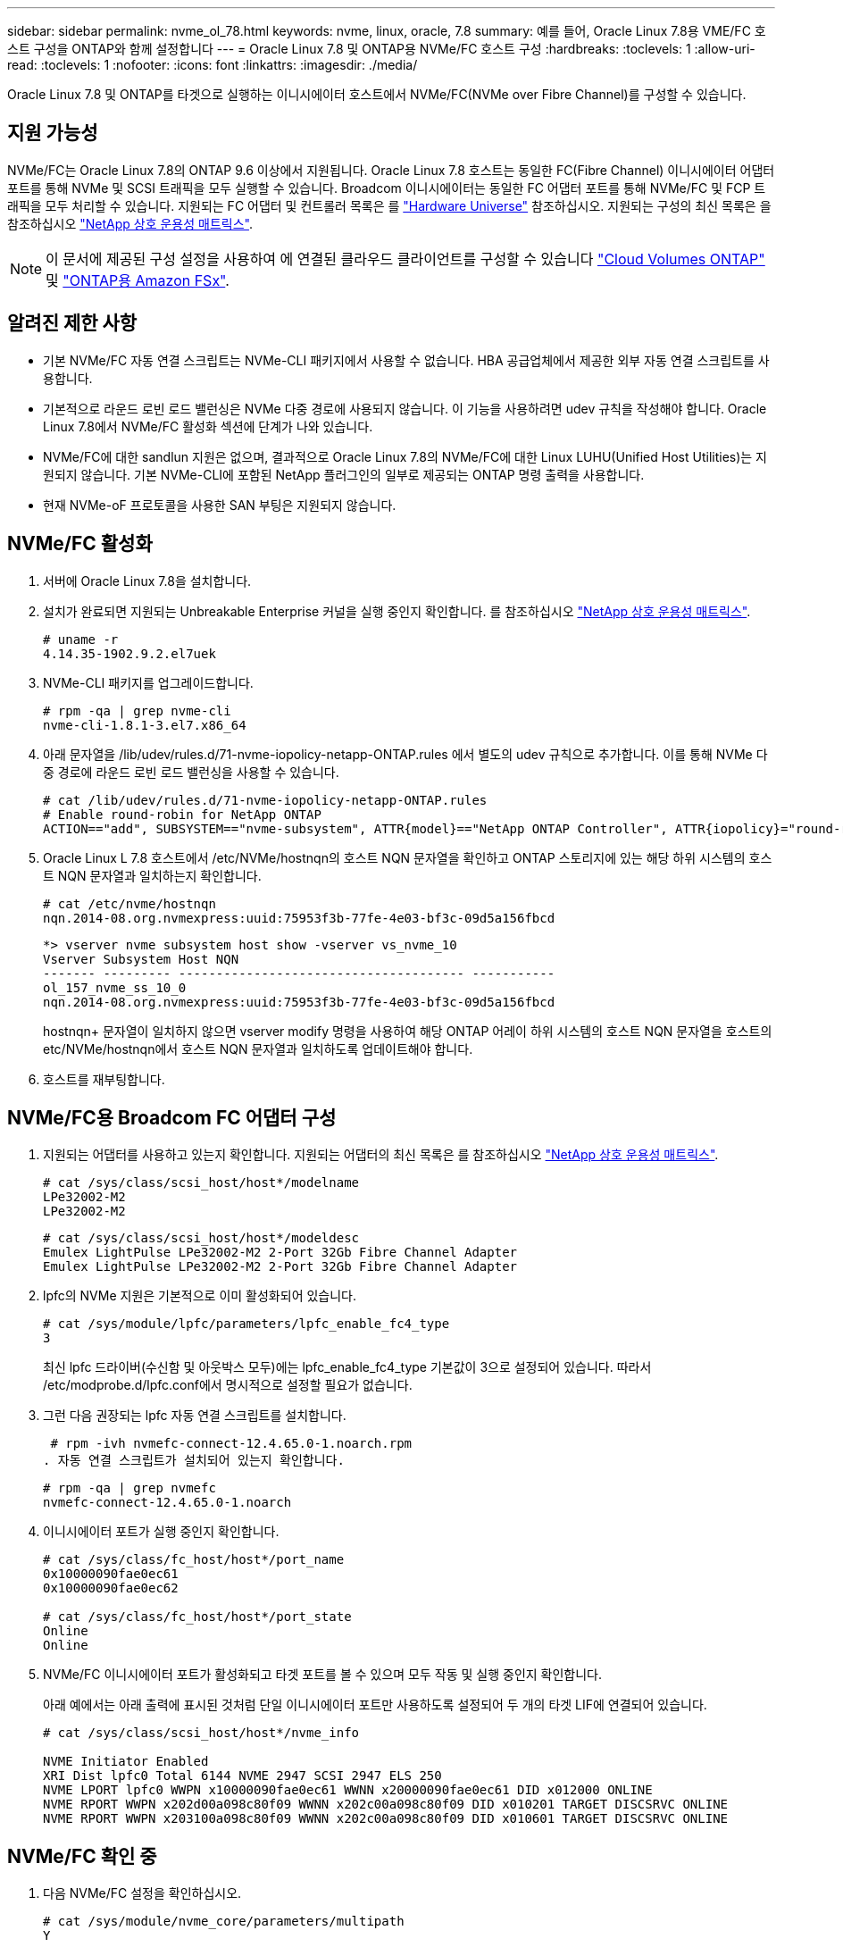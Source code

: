 ---
sidebar: sidebar 
permalink: nvme_ol_78.html 
keywords: nvme, linux, oracle, 7.8 
summary: 예를 들어, Oracle Linux 7.8용 VME/FC 호스트 구성을 ONTAP와 함께 설정합니다 
---
= Oracle Linux 7.8 및 ONTAP용 NVMe/FC 호스트 구성
:hardbreaks:
:toclevels: 1
:allow-uri-read: 
:toclevels: 1
:nofooter: 
:icons: font
:linkattrs: 
:imagesdir: ./media/


[role="lead"]
Oracle Linux 7.8 및 ONTAP를 타겟으로 실행하는 이니시에이터 호스트에서 NVMe/FC(NVMe over Fibre Channel)를 구성할 수 있습니다.



== 지원 가능성

NVMe/FC는 Oracle Linux 7.8의 ONTAP 9.6 이상에서 지원됩니다. Oracle Linux 7.8 호스트는 동일한 FC(Fibre Channel) 이니시에이터 어댑터 포트를 통해 NVMe 및 SCSI 트래픽을 모두 실행할 수 있습니다. Broadcom 이니시에이터는 동일한 FC 어댑터 포트를 통해 NVMe/FC 및 FCP 트래픽을 모두 처리할 수 있습니다. 지원되는 FC 어댑터 및 컨트롤러 목록은 를 link:https://hwu.netapp.com/Home/Index["Hardware Universe"^] 참조하십시오. 지원되는 구성의 최신 목록은 을 참조하십시오 link:https://mysupport.netapp.com/matrix/["NetApp 상호 운용성 매트릭스"^].


NOTE: 이 문서에 제공된 구성 설정을 사용하여 에 연결된 클라우드 클라이언트를 구성할 수 있습니다 link:https://docs.netapp.com/us-en/cloud-manager-cloud-volumes-ontap/index.html["Cloud Volumes ONTAP"^] 및 link:https://docs.netapp.com/us-en/cloud-manager-fsx-ontap/index.html["ONTAP용 Amazon FSx"^].



== 알려진 제한 사항

* 기본 NVMe/FC 자동 연결 스크립트는 NVMe-CLI 패키지에서 사용할 수 없습니다. HBA 공급업체에서 제공한 외부 자동 연결 스크립트를 사용합니다.
* 기본적으로 라운드 로빈 로드 밸런싱은 NVMe 다중 경로에 사용되지 않습니다. 이 기능을 사용하려면 udev 규칙을 작성해야 합니다. Oracle Linux 7.8에서 NVMe/FC 활성화 섹션에 단계가 나와 있습니다.
* NVMe/FC에 대한 sandlun 지원은 없으며, 결과적으로 Oracle Linux 7.8의 NVMe/FC에 대한 Linux LUHU(Unified Host Utilities)는 지원되지 않습니다. 기본 NVMe-CLI에 포함된 NetApp 플러그인의 일부로 제공되는 ONTAP 명령 출력을 사용합니다.
* 현재 NVMe-oF 프로토콜을 사용한 SAN 부팅은 지원되지 않습니다.




== NVMe/FC 활성화

. 서버에 Oracle Linux 7.8을 설치합니다.
. 설치가 완료되면 지원되는 Unbreakable Enterprise 커널을 실행 중인지 확인합니다. 를 참조하십시오 link:https://mysupport.netapp.com/matrix/["NetApp 상호 운용성 매트릭스"^].
+
[listing]
----
# uname -r
4.14.35-1902.9.2.el7uek
----
. NVMe-CLI 패키지를 업그레이드합니다.
+
[listing]
----
# rpm -qa | grep nvme-cli
nvme-cli-1.8.1-3.el7.x86_64
----
. 아래 문자열을 /lib/udev/rules.d/71-nvme-iopolicy-netapp-ONTAP.rules 에서 별도의 udev 규칙으로 추가합니다. 이를 통해 NVMe 다중 경로에 라운드 로빈 로드 밸런싱을 사용할 수 있습니다.
+
[listing]
----
# cat /lib/udev/rules.d/71-nvme-iopolicy-netapp-ONTAP.rules
# Enable round-robin for NetApp ONTAP
ACTION=="add", SUBSYSTEM=="nvme-subsystem", ATTR{model}=="NetApp ONTAP Controller", ATTR{iopolicy}="round-robin"
----
. Oracle Linux L 7.8 호스트에서 /etc/NVMe/hostnqn의 호스트 NQN 문자열을 확인하고 ONTAP 스토리지에 있는 해당 하위 시스템의 호스트 NQN 문자열과 일치하는지 확인합니다.
+
[listing]
----
# cat /etc/nvme/hostnqn
nqn.2014-08.org.nvmexpress:uuid:75953f3b-77fe-4e03-bf3c-09d5a156fbcd
----
+
[listing]
----
*> vserver nvme subsystem host show -vserver vs_nvme_10
Vserver Subsystem Host NQN
------- --------- -------------------------------------- -----------
ol_157_nvme_ss_10_0
nqn.2014-08.org.nvmexpress:uuid:75953f3b-77fe-4e03-bf3c-09d5a156fbcd
----
+
hostnqn+ 문자열이 일치하지 않으면 vserver modify 명령을 사용하여 해당 ONTAP 어레이 하위 시스템의 호스트 NQN 문자열을 호스트의 etc/NVMe/hostnqn에서 호스트 NQN 문자열과 일치하도록 업데이트해야 합니다.

. 호스트를 재부팅합니다.




== NVMe/FC용 Broadcom FC 어댑터 구성

. 지원되는 어댑터를 사용하고 있는지 확인합니다. 지원되는 어댑터의 최신 목록은 를 참조하십시오 link:https://mysupport.netapp.com/matrix/["NetApp 상호 운용성 매트릭스"^].
+
[listing]
----
# cat /sys/class/scsi_host/host*/modelname
LPe32002-M2
LPe32002-M2
----
+
[listing]
----
# cat /sys/class/scsi_host/host*/modeldesc
Emulex LightPulse LPe32002-M2 2-Port 32Gb Fibre Channel Adapter
Emulex LightPulse LPe32002-M2 2-Port 32Gb Fibre Channel Adapter
----
. lpfc의 NVMe 지원은 기본적으로 이미 활성화되어 있습니다.
+
[listing]
----
# cat /sys/module/lpfc/parameters/lpfc_enable_fc4_type
3
----
+
최신 lpfc 드라이버(수신함 및 아웃박스 모두)에는 lpfc_enable_fc4_type 기본값이 3으로 설정되어 있습니다. 따라서 /etc/modprobe.d/lpfc.conf에서 명시적으로 설정할 필요가 없습니다.

. 그런 다음 권장되는 lpfc 자동 연결 스크립트를 설치합니다.
+
 # rpm -ivh nvmefc-connect-12.4.65.0-1.noarch.rpm
. 자동 연결 스크립트가 설치되어 있는지 확인합니다.
+
[listing]
----
# rpm -qa | grep nvmefc
nvmefc-connect-12.4.65.0-1.noarch
----
. 이니시에이터 포트가 실행 중인지 확인합니다.
+
[listing]
----
# cat /sys/class/fc_host/host*/port_name
0x10000090fae0ec61
0x10000090fae0ec62

# cat /sys/class/fc_host/host*/port_state
Online
Online
----
. NVMe/FC 이니시에이터 포트가 활성화되고 타겟 포트를 볼 수 있으며 모두 작동 및 실행 중인지 확인합니다.
+
아래 예에서는 아래 출력에 표시된 것처럼 단일 이니시에이터 포트만 사용하도록 설정되어 두 개의 타겟 LIF에 연결되어 있습니다.

+
[listing]
----
# cat /sys/class/scsi_host/host*/nvme_info

NVME Initiator Enabled
XRI Dist lpfc0 Total 6144 NVME 2947 SCSI 2947 ELS 250
NVME LPORT lpfc0 WWPN x10000090fae0ec61 WWNN x20000090fae0ec61 DID x012000 ONLINE
NVME RPORT WWPN x202d00a098c80f09 WWNN x202c00a098c80f09 DID x010201 TARGET DISCSRVC ONLINE
NVME RPORT WWPN x203100a098c80f09 WWNN x202c00a098c80f09 DID x010601 TARGET DISCSRVC ONLINE
----




== NVMe/FC 확인 중

. 다음 NVMe/FC 설정을 확인하십시오.
+
[listing]
----
# cat /sys/module/nvme_core/parameters/multipath
Y
----
+
[listing]
----
# cat /sys/class/nvme-subsystem/nvme-subsys*/model
NetApp ONTAP Controller
NetApp ONTAP Controller
----
+
[listing]
----
# cat /sys/class/nvme-subsystem/nvme-subsys*/iopolicy
round-robin
round-robin
----
+
위 예에서는 두 개의 네임스페이스가 Oracle Linux 7.8 ANA 호스트에 매핑됩니다. 이러한 LIF는 4개의 타겟 LIF: 2개의 로컬 노드 LIF와 2개의 다른 파트너/원격 노드 LIF를 통해 확인할 수 있습니다. 이 설정은 호스트의 각 네임스페이스에 대해 ANA 최적화 경로 2개와 ANA 접근 불가 경로 2개로 표시됩니다.

. 네임스페이스가 만들어졌는지 확인합니다.
+
[listing]
----
# nvme list
Node SN Model Namespace Usage Format FW Rev
---------------- -------------------- -----------------------
/dev/nvme0n1 80BADBKnB/JvAAAAAAAC NetApp ONTAP Controller 1 53.69 GB / 53.69 GB 4 KiB + 0 B FFFFFFFF
----
. ANA 경로 상태를 확인한다.
+
[listing]
----
# nvme list-subsys/dev/nvme0n1
Nvme-subsysf0 – NQN=nqn.1992-08.com.netapp:sn.341541339b9511e8a9b500a098c80f09:subsystem.ol_157_nvme_ss_10_0
\
+- nvme0 fc traddr=nn-0x202c00a098c80f09:pn-0x202d00a098c80f09 host_traddr=nn-0x20000090fae0ec61:pn-0x10000090fae0ec61 live optimized
+- nvme1 fc traddr=nn-0x207300a098dfdd91:pn-0x207600a098dfdd91 host_traddr=nn-0x200000109b1c1204:pn-0x100000109b1c1204 live inaccessible
+- nvme2 fc traddr=nn-0x207300a098dfdd91:pn-0x207500a098dfdd91 host_traddr=nn-0x200000109b1c1205:pn-0x100000109b1c1205 live optimized
+- nvme3 fc traddr=nn-0x207300a098dfdd91:pn-0x207700a098dfdd91 host traddr=nn-0x200000109b1c1205:pn-0x100000109b1c1205 live inaccessible
----
. ONTAP 장치용 NetApp 플러그인을 확인합니다.
+
[listing]
----
# nvme netapp ontapdevices -o column
Device   Vserver  Namespace Path             NSID   UUID   Size
-------  -------- -------------------------  ------ ----- -----
/dev/nvme0n1   vs_nvme_10       /vol/rhel_141_vol_10_0/ol_157_ns_10_0    1        55baf453-f629-4a18-9364-b6aee3f50dad   53.69GB

# nvme netapp ontapdevices -o json
{
   "ONTAPdevices" : [
   {
        Device" : "/dev/nvme0n1",
        "Vserver" : "vs_nvme_10",
        "Namespace_Path" : "/vol/rhel_141_vol_10_0/ol_157_ns_10_0",
         "NSID" : 1,
         "UUID" : "55baf453-f629-4a18-9364-b6aee3f50dad",
         "Size" : "53.69GB",
         "LBA_Data_Size" : 4096,
         "Namespace_Size" : 13107200
    }
]
----




== Broadcom NVMe/FC의 1MB I/O 크기 활성화

ONTAP는 컨트롤러 식별 데이터에서 MDTS(MAX Data 전송 크기)를 8로 보고합니다. 이는 최대 I/O 요청 크기가 1MB까지 될 수 있음을 의미합니다. Broadcom NVMe/FC 호스트에 대해 1MB 크기의 I/O 요청을 발행하려면 `lpfc` `lpfc_sg_seg_cnt` 매개 변수 값을 기본값인 64에서 256으로 늘려야 합니다.


NOTE: 다음 단계는 Qlogic NVMe/FC 호스트에는 적용되지 않습니다.

.단계
.  `lpfc_sg_seg_cnt`매개변수를 256으로 설정합니다.
+
[listing]
----
cat /etc/modprobe.d/lpfc.conf
----
+
.예제 출력
[listing]
----
options lpfc lpfc_sg_seg_cnt=256
----
.  `dracut -f`명령을 실행하고 호스트를 재부팅합니다.
. 가 `lpfc_sg_seg_cnt` 256인지 확인합니다.
+
[listing]
----
cat /sys/module/lpfc/parameters/lpfc_sg_seg_cnt
----
+
예상 값은 256입니다.


